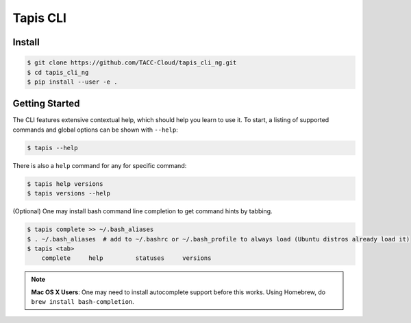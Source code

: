 Tapis CLI
=========

Install
-------

.. code-block:: shell

    $ git clone https://github.com/TACC-Cloud/tapis_cli_ng.git
    $ cd tapis_cli_ng
    $ pip install --user -e .

Getting Started
---------------

The CLI features extensive contextual help, which should help you learn to use
it. To start, a listing of supported commands and global options can be \
shown with ``--help``:

.. code-block:: shell

    $ tapis --help

There is also a ``help`` command for any for specific command:

.. code-block:: shell

    $ tapis help versions
    $ tapis versions --help

(Optional) One may install bash command line completion to get command hints
by tabbing.

.. code-block:: shell

    $ tapis complete >> ~/.bash_aliases
    $ . ~/.bash_aliases  # add to ~/.bashrc or ~/.bash_profile to always load (Ubuntu distros already load it)
    $ tapis <tab>
        complete     help         statuses     versions

.. note::

    **Mac OS X Users**: One may need to install autocomplete support before
    this works. Using Homebrew, do ``brew install bash-completion``.
